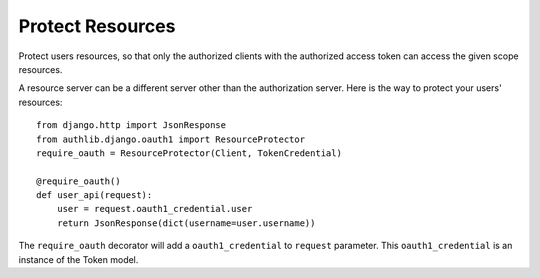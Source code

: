 Protect Resources
=================

Protect users resources, so that only the authorized clients with the
authorized access token can access the given scope resources.

A resource server can be a different server other than the authorization
server. Here is the way to protect your users' resources::

    from django.http import JsonResponse
    from authlib.django.oauth1 import ResourceProtector
    require_oauth = ResourceProtector(Client, TokenCredential)

    @require_oauth()
    def user_api(request):
        user = request.oauth1_credential.user
        return JsonResponse(dict(username=user.username))

The ``require_oauth`` decorator will add a ``oauth1_credential`` to ``request``
parameter. This ``oauth1_credential`` is an instance of the Token model.
